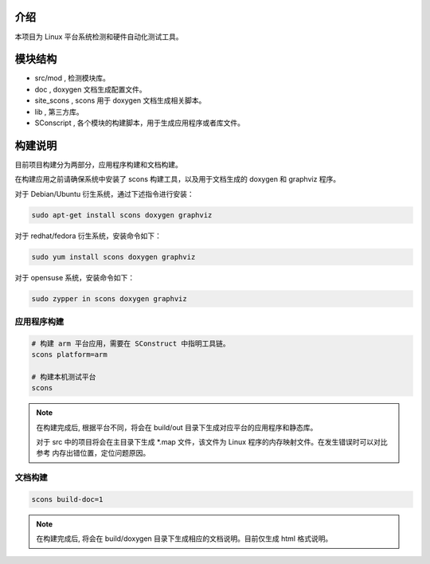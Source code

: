 介绍
========================

本项目为 Linux 平台系统检测和硬件自动化测试工具。

模块结构
========================

* src/mod , 检测模块库。
* doc , doxygen 文档生成配置文件。
* site_scons , scons 用于 doxygen 文档生成相关脚本。
* lib , 第三方库。
* SConscript , 各个模块的构建脚本，用于生成应用程序或者库文件。

构建说明
========================

目前项目构建分为两部分，应用程序构建和文档构建。

在构建应用之前请确保系统中安装了 scons 构建工具，以及用于文档生成的 doxygen 和 graphviz 程序。

对于 Debian/Ubuntu 衍生系统，通过下述指令进行安装：

.. code-block:: shell
   
   sudo apt-get install scons doxygen graphviz

对于 redhat/fedora 衍生系统，安装命令如下：

.. code-block:: shell

   sudo yum install scons doxygen graphviz

对于 opensuse 系统，安装命令如下：

.. code-block:: shell

   sudo zypper in scons doxygen graphviz


应用程序构建
------------------------

.. code-block:: shell
    
   # 构建 arm 平台应用，需要在 SConstruct 中指明工具链。
   scons platform=arm

   # 构建本机测试平台
   scons

.. note::

   在构建完成后, 根据平台不同，将会在 build/out 目录下生成对应平台的应用程序和静态库。

   对于 src 中的项目将会在主目录下生成 *.map 文件，该文件为 Linux 程序的内存映射文件。在发生错误时可以对比参考
   内存出错位置，定位问题原因。

文档构建
------------------------

.. code-block:: shell

   scons build-doc=1

.. note::

   在构建完成后, 将会在 build/doxygen 目录下生成相应的文档说明。目前仅生成 html 格式说明。


